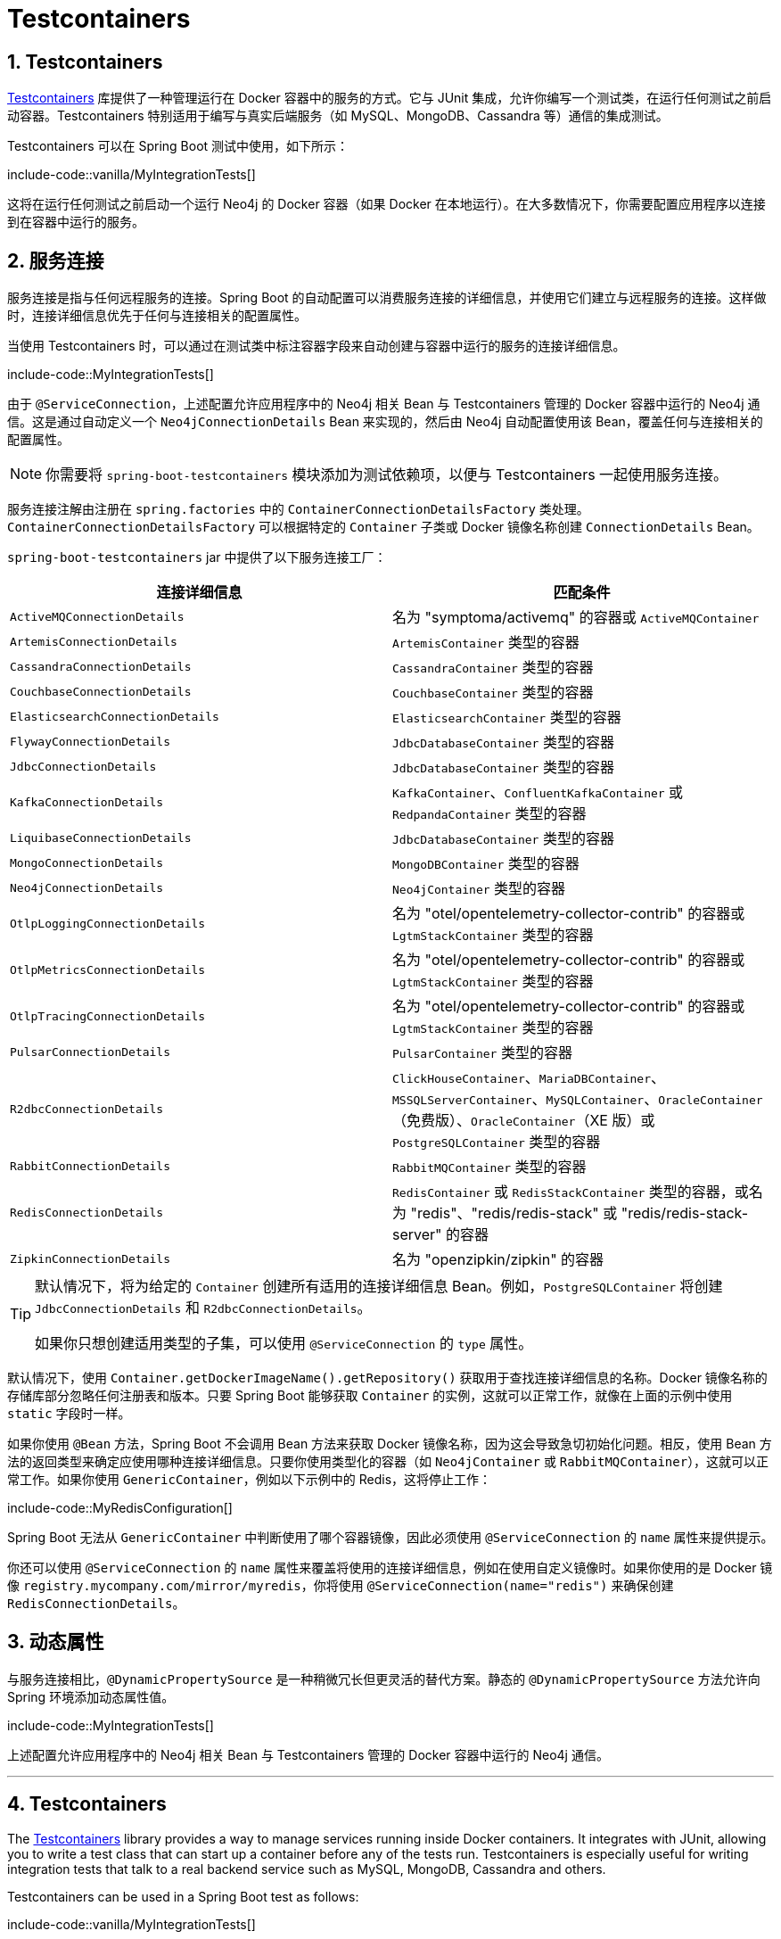 = Testcontainers
:encoding: utf-8
:numbered:

[[testing.testcontainers]]
== Testcontainers
https://www.testcontainers.org/[Testcontainers] 库提供了一种管理运行在 Docker 容器中的服务的方式。它与 JUnit 集成，允许你编写一个测试类，在运行任何测试之前启动容器。Testcontainers 特别适用于编写与真实后端服务（如 MySQL、MongoDB、Cassandra 等）通信的集成测试。

Testcontainers 可以在 Spring Boot 测试中使用，如下所示：

include-code::vanilla/MyIntegrationTests[]

这将在运行任何测试之前启动一个运行 Neo4j 的 Docker 容器（如果 Docker 在本地运行）。在大多数情况下，你需要配置应用程序以连接到在容器中运行的服务。

[[testing.testcontainers.service-connections]]
== 服务连接

服务连接是指与任何远程服务的连接。Spring Boot 的自动配置可以消费服务连接的详细信息，并使用它们建立与远程服务的连接。这样做时，连接详细信息优先于任何与连接相关的配置属性。

当使用 Testcontainers 时，可以通过在测试类中标注容器字段来自动创建与容器中运行的服务的连接详细信息。

include-code::MyIntegrationTests[]

由于 `@ServiceConnection`，上述配置允许应用程序中的 Neo4j 相关 Bean 与 Testcontainers 管理的 Docker 容器中运行的 Neo4j 通信。这是通过自动定义一个 `Neo4jConnectionDetails` Bean 来实现的，然后由 Neo4j 自动配置使用该 Bean，覆盖任何与连接相关的配置属性。

NOTE: 你需要将 `spring-boot-testcontainers` 模块添加为测试依赖项，以便与 Testcontainers 一起使用服务连接。

服务连接注解由注册在 `spring.factories` 中的 `ContainerConnectionDetailsFactory` 类处理。`ContainerConnectionDetailsFactory` 可以根据特定的 `Container` 子类或 Docker 镜像名称创建 `ConnectionDetails` Bean。

`spring-boot-testcontainers` jar 中提供了以下服务连接工厂：

|===
| 连接详细信息 | 匹配条件

| `ActiveMQConnectionDetails`
| 名为 "symptoma/activemq" 的容器或 `ActiveMQContainer`

| `ArtemisConnectionDetails`
| `ArtemisContainer` 类型的容器

| `CassandraConnectionDetails`
| `CassandraContainer` 类型的容器

| `CouchbaseConnectionDetails`
| `CouchbaseContainer` 类型的容器

| `ElasticsearchConnectionDetails`
| `ElasticsearchContainer` 类型的容器

| `FlywayConnectionDetails`
| `JdbcDatabaseContainer` 类型的容器

| `JdbcConnectionDetails`
| `JdbcDatabaseContainer` 类型的容器

| `KafkaConnectionDetails`
| `KafkaContainer`、`ConfluentKafkaContainer` 或 `RedpandaContainer` 类型的容器

| `LiquibaseConnectionDetails`
| `JdbcDatabaseContainer` 类型的容器

| `MongoConnectionDetails`
| `MongoDBContainer` 类型的容器

| `Neo4jConnectionDetails`
| `Neo4jContainer` 类型的容器

| `OtlpLoggingConnectionDetails`
| 名为 "otel/opentelemetry-collector-contrib" 的容器或 `LgtmStackContainer` 类型的容器

| `OtlpMetricsConnectionDetails`
| 名为 "otel/opentelemetry-collector-contrib" 的容器或 `LgtmStackContainer` 类型的容器

| `OtlpTracingConnectionDetails`
| 名为 "otel/opentelemetry-collector-contrib" 的容器或 `LgtmStackContainer` 类型的容器

| `PulsarConnectionDetails`
| `PulsarContainer` 类型的容器

| `R2dbcConnectionDetails`
| `ClickHouseContainer`、`MariaDBContainer`、`MSSQLServerContainer`、`MySQLContainer`、`OracleContainer`（免费版）、`OracleContainer`（XE 版）或 `PostgreSQLContainer` 类型的容器

| `RabbitConnectionDetails`
| `RabbitMQContainer` 类型的容器

| `RedisConnectionDetails`
| `RedisContainer` 或 `RedisStackContainer` 类型的容器，或名为 "redis"、"redis/redis-stack" 或 "redis/redis-stack-server" 的容器

| `ZipkinConnectionDetails`
| 名为 "openzipkin/zipkin" 的容器
|===

[TIP]
====
默认情况下，将为给定的 `Container` 创建所有适用的连接详细信息 Bean。例如，`PostgreSQLContainer` 将创建 `JdbcConnectionDetails` 和 `R2dbcConnectionDetails`。

如果你只想创建适用类型的子集，可以使用 `@ServiceConnection` 的 `type` 属性。
====

默认情况下，使用 `Container.getDockerImageName().getRepository()` 获取用于查找连接详细信息的名称。Docker 镜像名称的存储库部分忽略任何注册表和版本。只要 Spring Boot 能够获取 `Container` 的实例，这就可以正常工作，就像在上面的示例中使用 `static` 字段时一样。

如果你使用 `@Bean` 方法，Spring Boot 不会调用 Bean 方法来获取 Docker 镜像名称，因为这会导致急切初始化问题。相反，使用 Bean 方法的返回类型来确定应使用哪种连接详细信息。只要你使用类型化的容器（如 `Neo4jContainer` 或 `RabbitMQContainer`），这就可以正常工作。如果你使用 `GenericContainer`，例如以下示例中的 Redis，这将停止工作：

include-code::MyRedisConfiguration[]

Spring Boot 无法从 `GenericContainer` 中判断使用了哪个容器镜像，因此必须使用 `@ServiceConnection` 的 `name` 属性来提供提示。

你还可以使用 `@ServiceConnection` 的 `name` 属性来覆盖将使用的连接详细信息，例如在使用自定义镜像时。如果你使用的是 Docker 镜像 `registry.mycompany.com/mirror/myredis`，你将使用 `@ServiceConnection(name="redis")` 来确保创建 `RedisConnectionDetails`。

[[testing.testcontainers.dynamic-properties]]
== 动态属性

与服务连接相比，`@DynamicPropertySource` 是一种稍微冗长但更灵活的替代方案。静态的 `@DynamicPropertySource` 方法允许向 Spring 环境添加动态属性值。

include-code::MyIntegrationTests[]

上述配置允许应用程序中的 Neo4j 相关 Bean 与 Testcontainers 管理的 Docker 容器中运行的 Neo4j 通信。

'''
[[testing.testcontainers]]
== Testcontainers
The https://www.testcontainers.org/[Testcontainers] library provides a way to manage services running inside Docker containers.
It integrates with JUnit, allowing you to write a test class that can start up a container before any of the tests run.
Testcontainers is especially useful for writing integration tests that talk to a real backend service such as MySQL, MongoDB, Cassandra and others.

Testcontainers can be used in a Spring Boot test as follows:

include-code::vanilla/MyIntegrationTests[]

This will start up a docker container running Neo4j (if Docker is running locally) before any of the tests are run.
In most cases, you will need to configure the application to connect to the service running in the container.

[[testing.testcontainers.service-connections]]
== Service Connections
A service connection is a connection to any remote service.
Spring Boot's auto-configuration can consume the details of a service connection and use them to establish a connection to a remote service.
When doing so, the connection details take precedence over any connection-related configuration properties.

When using Testcontainers, connection details can be automatically created for a service running in a container by annotating the container field in the test class.

include-code::MyIntegrationTests[]

Thanks to javadoc:org.springframework.boot.testcontainers.service.connection.ServiceConnection[format=annotation], the above configuration allows Neo4j-related beans in the application to communicate with Neo4j running inside the Testcontainers-managed Docker container.
This is done by automatically defining a javadoc:org.springframework.boot.autoconfigure.neo4j.Neo4jConnectionDetails[] bean which is then used by the Neo4j auto-configuration, overriding any connection-related configuration properties.

NOTE: You'll need to add the `spring-boot-testcontainers` module as a test dependency in order to use service connections with Testcontainers.

Service connection annotations are processed by javadoc:org.springframework.boot.testcontainers.service.connection.ContainerConnectionDetailsFactory[] classes registered with `spring.factories`.
A javadoc:org.springframework.boot.testcontainers.service.connection.ContainerConnectionDetailsFactory[] can create a javadoc:org.springframework.boot.autoconfigure.service.connection.ConnectionDetails[] bean based on a specific javadoc:org.testcontainers.containers.Container[] subclass, or the Docker image name.

The following service connection factories are provided in the `spring-boot-testcontainers` jar:

|===
| Connection Details | Matched on

| javadoc:org.springframework.boot.autoconfigure.jms.activemq.ActiveMQConnectionDetails[]
| Containers named "symptoma/activemq" or javadoc:org.testcontainers.activemq.ActiveMQContainer[]

| javadoc:org.springframework.boot.autoconfigure.jms.artemis.ArtemisConnectionDetails[]
| Containers of type javadoc:org.testcontainers.activemq.ArtemisContainer[]

| javadoc:org.springframework.boot.autoconfigure.cassandra.CassandraConnectionDetails[]
| Containers of type javadoc:org.testcontainers.cassandra.CassandraContainer[]

| javadoc:org.springframework.boot.autoconfigure.couchbase.CouchbaseConnectionDetails[]
| Containers of type javadoc:org.testcontainers.couchbase.CouchbaseContainer[]

| javadoc:org.springframework.boot.autoconfigure.elasticsearch.ElasticsearchConnectionDetails[]
| Containers of type javadoc:org.testcontainers.elasticsearch.ElasticsearchContainer[]

| javadoc:org.springframework.boot.autoconfigure.flyway.FlywayConnectionDetails[]
| Containers of type javadoc:{url-testcontainers-jdbc-javadoc}/org.testcontainers.containers.JdbcDatabaseContainer[]

| javadoc:org.springframework.boot.autoconfigure.jdbc.JdbcConnectionDetails[]
| Containers of type javadoc:{url-testcontainers-jdbc-javadoc}/org.testcontainers.containers.JdbcDatabaseContainer[]

| javadoc:org.springframework.boot.autoconfigure.kafka.KafkaConnectionDetails[]
| Containers of type javadoc:org.testcontainers.kafka.KafkaContainer[], javadoc:org.testcontainers.kafka.ConfluentKafkaContainer[] or javadoc:org.testcontainers.redpanda.RedpandaContainer[]

| javadoc:org.springframework.boot.autoconfigure.liquibase.LiquibaseConnectionDetails[]
| Containers of type javadoc:{url-testcontainers-jdbc-javadoc}/org.testcontainers.containers.JdbcDatabaseContainer[]

| javadoc:org.springframework.boot.autoconfigure.mongo.MongoConnectionDetails[]
| Containers of type javadoc:{url-testcontainers-mongodb-javadoc}/org.testcontainers.containers.MongoDBContainer[]

| javadoc:org.springframework.boot.autoconfigure.neo4j.Neo4jConnectionDetails[]
| Containers of type javadoc:{url-testcontainers-neo4j-javadoc}/org.testcontainers.containers.Neo4jContainer[]

| javadoc:org.springframework.boot.actuate.autoconfigure.logging.otlp.OtlpLoggingConnectionDetails[]
| Containers named "otel/opentelemetry-collector-contrib" or of type `LgtmStackContainer`

| javadoc:org.springframework.boot.actuate.autoconfigure.metrics.export.otlp.OtlpMetricsConnectionDetails[]
| Containers named "otel/opentelemetry-collector-contrib" or of type `LgtmStackContainer`

| javadoc:org.springframework.boot.actuate.autoconfigure.tracing.otlp.OtlpTracingConnectionDetails[]
| Containers named "otel/opentelemetry-collector-contrib" or of type `LgtmStackContainer`

| javadoc:org.springframework.boot.autoconfigure.pulsar.PulsarConnectionDetails[]
| Containers of type javadoc:{url-testcontainers-pulsar-javadoc}/org.testcontainers.containers.PulsarContainer[]

| javadoc:org.springframework.boot.autoconfigure.r2dbc.R2dbcConnectionDetails[]
| Containers of type `ClickHouseContainer`, javadoc:{url-testcontainers-mariadb-javadoc}/org.testcontainers.containers.MariaDBContainer[], javadoc:{url-testcontainers-mssqlserver-javadoc}/org.testcontainers.containers.MSSQLServerContainer[], javadoc:{url-testcontainers-mysql-javadoc}/org.testcontainers.containers.MySQLContainer[], javadoc:{url-testcontainers-oracle-free-javadoc}/org.testcontainers.OracleContainer[OracleContainer (free)], javadoc:{url-testcontainers-oracle-xe-javadoc}/org.testcontainers.oracle.OracleContainer[OracleContainer (XE)] or javadoc:{url-testcontainers-postgresql-javadoc}/org.testcontainers.containers.PostgreSQLContainer[]

| javadoc:org.springframework.boot.autoconfigure.amqp.RabbitConnectionDetails[]
| Containers of type javadoc:{url-testcontainers-rabbitmq-javadoc}/org.testcontainers.containers.RabbitMQContainer[]

| javadoc:org.springframework.boot.autoconfigure.data.redis.RedisConnectionDetails[]
| Containers of type javadoc:com.redis.testcontainers.RedisContainer[] or javadoc:com.redis.testcontainers.RedisStackContainer[], or containers named "redis", "redis/redis-stack" or "redis/redis-stack-server"

| javadoc:org.springframework.boot.actuate.autoconfigure.tracing.zipkin.ZipkinConnectionDetails[]
| Containers named "openzipkin/zipkin"
|===

[TIP]
====
By default all applicable connection details beans will be created for a given javadoc:org.testcontainers.containers.Container[].
For example, a javadoc:{url-testcontainers-postgresql-javadoc}/org.testcontainers.containers.PostgreSQLContainer[] will create both javadoc:org.springframework.boot.autoconfigure.jdbc.JdbcConnectionDetails[] and javadoc:org.springframework.boot.autoconfigure.r2dbc.R2dbcConnectionDetails[].

If you want to create only a subset of the applicable types, you can use the `type` attribute of javadoc:org.springframework.boot.testcontainers.service.connection.ServiceConnection[format=annotation].
====

By default `Container.getDockerImageName().getRepository()` is used to obtain the name used to find connection details.
The repository portion of the Docker image name ignores any registry and the version.
This works as long as Spring Boot is able to get the instance of the javadoc:org.testcontainers.containers.Container[], which is the case when using a `static` field like in the example above.

If you're using a javadoc:org.springframework.context.annotation.Bean[format=annotation] method, Spring Boot won't call the bean method to get the Docker image name, because this would cause eager initialization issues.
Instead, the return type of the bean method is used to find out which connection detail should be used.
This works as long as you're using typed containers such as javadoc:{url-testcontainers-neo4j-javadoc}/org.testcontainers.containers.Neo4jContainer[] or javadoc:{url-testcontainers-rabbitmq-javadoc}/org.testcontainers.containers.RabbitMQContainer[].
This stops working if you're using javadoc:org.testcontainers.containers.GenericContainer[], for example with Redis as shown in the following example:

include-code::MyRedisConfiguration[]

Spring Boot can't tell from javadoc:org.testcontainers.containers.GenericContainer[] which container image is used, so the `name` attribute from javadoc:org.springframework.boot.testcontainers.service.connection.ServiceConnection[format=annotation] must be used to provide that hint.

You can also use the `name` attribute of javadoc:org.springframework.boot.testcontainers.service.connection.ServiceConnection[format=annotation] to override which connection detail will be used, for example when using custom images.
If you are using the Docker image `registry.mycompany.com/mirror/myredis`, you'd use `@ServiceConnection(name="redis")` to ensure javadoc:org.springframework.boot.autoconfigure.data.redis.RedisConnectionDetails[] are created.

[[testing.testcontainers.dynamic-properties]]
== Dynamic Properties
A slightly more verbose but also more flexible alternative to service connections is javadoc:org.springframework.test.context.DynamicPropertySource[format=annotation].
A static javadoc:org.springframework.test.context.DynamicPropertySource[format=annotation] method allows adding dynamic property values to the Spring Environment.

include-code::MyIntegrationTests[]

The above configuration allows Neo4j-related beans in the application to communicate with Neo4j running inside the Testcontainers-managed Docker container.
